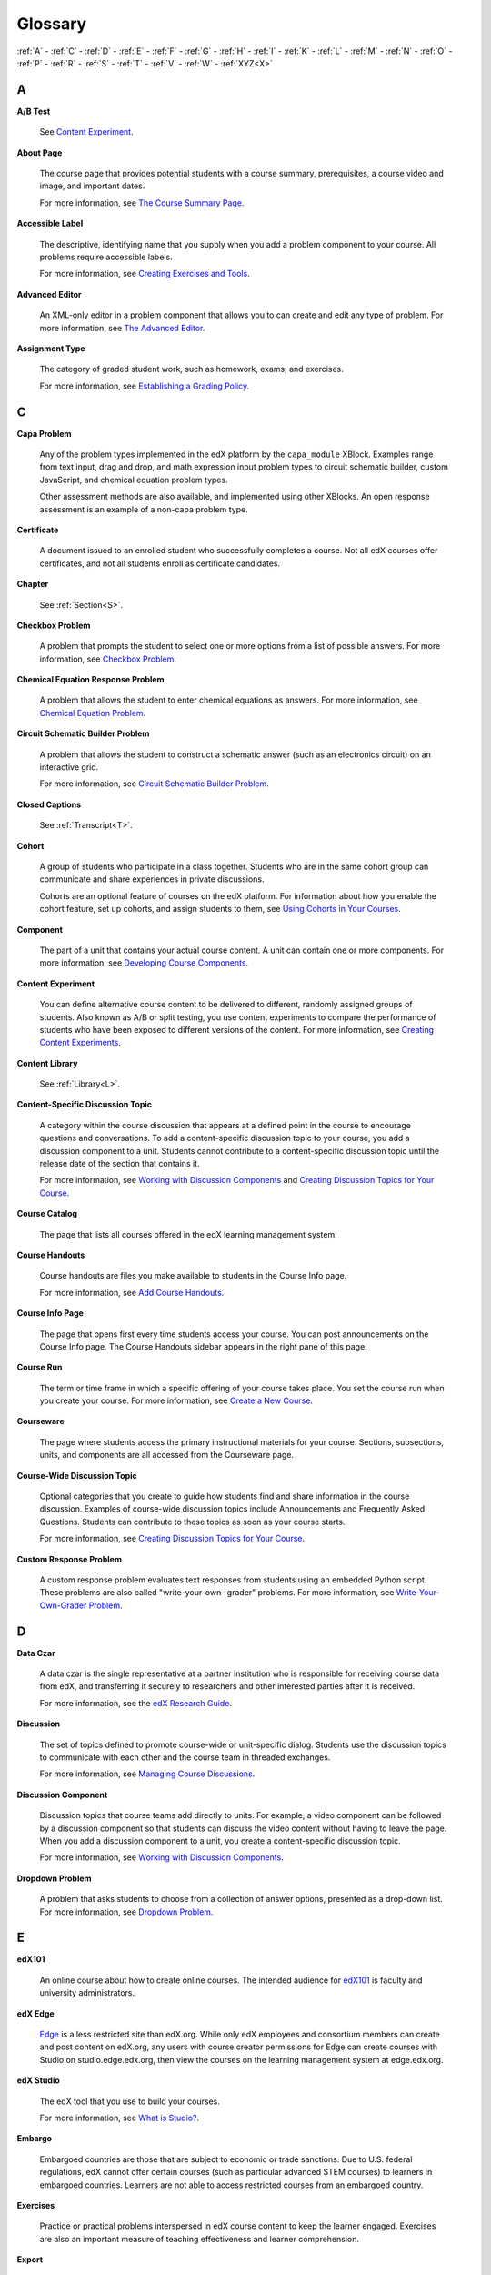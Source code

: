 .. _Glossary:

############
Glossary
############

:ref:`A` - :ref:`C` - :ref:`D` - :ref:`E` - :ref:`F` 
- :ref:`G` - :ref:`H` - :ref:`I` - :ref:`K` - :ref:`L` 
- :ref:`M` - :ref:`N` - :ref:`O` - :ref:`P` - :ref:`R` 
- :ref:`S` - :ref:`T` - :ref:`V` - :ref:`W` - :ref:`XYZ<X>`

.. _A:

****
A
****

.. _AB Test:

**A/B Test**

  See `Content Experiment`_.

.. _About Page:

**About Page**

  The course page that provides potential students with a course summary,
  prerequisites, a course video and image, and important dates.

  For more information, see `The Course Summary Page`_.

**Accessible Label**

  The descriptive, identifying name that you supply when you add a problem
  component to your course. All problems require accessible labels.

  For more information, see `Creating Exercises and Tools`_.

.. _Advanced Editor_g:
 
**Advanced Editor**

  An XML-only editor in a problem component that allows you to can create and
  edit any type of problem. For more information, see `The Advanced Editor`_.


.. _Assignment Type:
 
**Assignment Type**

  The category of graded student work, such as homework, exams, and exercises.

  For more information, see `Establishing a Grading Policy`_.

.. _C:

****
C
****

**Capa Problem**

  Any of the problem types implemented in the edX platform by the
  ``capa_module`` XBlock. Examples range from text input, drag and drop, and
  math expression input problem types to circuit schematic builder, custom
  JavaScript, and chemical equation problem types.

  Other assessment methods are also available, and implemented using other
  XBlocks. An open response assessment is an example of a non-capa problem type.

.. _Certificate:
 
**Certificate**

  A document issued to an enrolled student who successfully completes a course.
  Not all edX courses offer certificates, and not all students enroll as
  certificate candidates.

**Chapter**

  See :ref:`Section<S>`.

.. _Checkbox_g:
 
**Checkbox Problem**

  A problem that prompts the student to select one or more options from a list
  of possible answers. For more information, see `Checkbox Problem`_.


.. _Chemical Equation_g:
 
**Chemical Equation Response Problem**

  A problem that allows the student to enter chemical equations as answers.
  For more information, see `Chemical Equation Problem`_.


.. _Circuit Schematic_g:
 
**Circuit Schematic Builder Problem**

  A problem that allows the student to construct a schematic answer (such as
  an electronics circuit) on an interactive grid.

  For more information, see `Circuit Schematic Builder Problem`_.

**Closed Captions**

  See :ref:`Transcript<T>`.

.. _Cohort:
 
**Cohort**

  A group of students who participate in a class together. Students who are in
  the same cohort group can communicate and share experiences in private
  discussions.

  Cohorts are an optional feature of courses on the edX platform. For
  information about how you enable the cohort feature, set up cohorts, and
  assign students to them, see `Using Cohorts in Your Courses`_.

.. _Component_g:
 
**Component**

  The part of a unit that contains your actual course content. A unit can
  contain one or more components. For more information, see `Developing Course
  Components`_.

.. _Content Experiment:

**Content Experiment**

  You can define alternative course content to be delivered to different,
  randomly assigned groups of students. Also known as A/B or split testing, you
  use content experiments to compare the performance of students who have been
  exposed to different versions of the content. For more information, see
  `Creating Content Experiments`_.


**Content Library**

  See :ref:`Library<L>`.


**Content-Specific Discussion Topic**

  A category within the course discussion that appears at a defined point in
  the course to encourage questions and conversations. To add a 
  content-specific discussion topic to your course, you add a discussion 
  component to a unit. Students cannot contribute to a content-specific 
  discussion topic until the release date of the section that contains it.

  For more information, see `Working with Discussion Components`_ and
  `Creating Discussion Topics for Your Course`_.


.. _Course Catalog:
 
**Course Catalog**

  The page that lists all courses offered in the edX learning management
  system.



.. _Course Handouts:
 
**Course Handouts**

  Course handouts are files you make available to students in the Course Info
  page.

  For more information, see `Add Course Handouts`_.


.. _Course Info Page:
 
**Course Info Page**

  The page that opens first every time students access your course. You can
  post announcements on the Course Info page. The Course Handouts sidebar
  appears in the right pane of this page.


.. _Run:
 
**Course Run**

  The term or time frame in which a specific offering of your course takes
  place. You set the course run when you create your course. For more
  information, see `Create a New Course`_.

.. _Courseware:
 

**Courseware**

  The page where students access the primary instructional materials for your
  course. Sections, subsections, units, and components are all accessed from
  the Courseware page.

**Course-Wide Discussion Topic**

  Optional categories that you create to guide how students find and share
  information in the course discussion. Examples of course-wide discussion
  topics include Announcements and Frequently Asked Questions. Students can
  contribute to these topics as soon as your course starts.

  For more information, see `Creating Discussion Topics for Your Course`_.

.. _Custom Response Problem:
 
**Custom Response Problem**

  A custom response problem evaluates text responses from students using an
  embedded Python script. These problems are also called "write-your-own-
  grader" problems. For more information, see `Write-Your-Own-Grader Problem`_.

.. _D:

****
D
****

.. _Data Czar_g:

**Data Czar**

  A data czar is the single representative at a partner institution who is
  responsible for receiving course data from edX, and transferring it securely
  to researchers and other interested parties after it is received.

  For more information, see the `edX Research Guide`_.


**Discussion**

  The set of topics defined to promote course-wide or unit-specific dialog.
  Students use the discussion topics to communicate with each other and the
  course team in threaded exchanges.

  For more information, see `Managing Course Discussions`_.


.. _Discussion Component:
 
**Discussion Component**

  Discussion topics that course teams add directly to units. For example, a
  video component can be followed by a discussion component so that students
  can discuss the video content without having to leave the page. When you add
  a discussion component to a unit, you create a content-specific discussion
  topic.

  For more information, see `Working with Discussion Components`_.

.. _Dropdown_g:
 
**Dropdown Problem**

  A problem that asks students to choose from a collection of answer options,
  presented as a drop-down list. For more information, see `Dropdown Problem`_.


.. _E:

****
E
****

.. _edX101_g:
 
**edX101**

  An online course about how to create online courses. The intended audience
  for `edX101`_ is faculty and university administrators. 

.. _edX Edge:
 
**edX Edge**

  `Edge`_ is a less restricted site than edX.org. While only edX employees and
  consortium members can create and post content on edX.org, any users with
  course creator permissions for Edge can create courses with Studio on
  studio.edge.edx.org, then view the courses on the learning management system
  at edge.edx.org.

.. _edX Studio:
 
**edX Studio**

  The edX tool that you use to build your courses. 

  For more information, see `What is Studio?`_.

.. _embargo:

**Embargo**

  Embargoed countries are those that are subject to economic or trade
  sanctions. Due to U.S. federal regulations, edX cannot offer certain courses
  (such as particular advanced STEM courses) to learners in embargoed
  countries. Learners are not able to access restricted courses from an
  embargoed country.

.. In the grade report for a course, learners from embargoed countries have a value of "No" in the **Certificate Eligible** column, regardless of the grades they attained. For information about the grade report, see `Interpret the Grade Report`_.

.. Why would students be able to take the course at all if they are from an embargoed country?


.. _Exercises:
 
**Exercises**

  Practice or practical problems interspersed in edX course content to keep
  the learner engaged. Exercises are also an important measure of teaching
  effectiveness and learner comprehension.


.. _Export:
 
**Export**

  A tool in edX Studio that you use to export your course or library for
  backup purposes, or so that you can edit the course or library directly in
  XML format. See also :ref:`Import<I>`.

  For more information, see `Export a Course`_ or `Export a Library`_.

.. _F:

***
F
***

**Forum**

  See :ref:`Discussion<D>`.

.. _G:

****
G
****

.. _grade:
 
**Grade Range**

  Thresholds that specify how numerical scores are associated with grades, and
  the score a student must obtain to pass a course.

  For more information, see `Set the Grade Range`_.

 
**Grading Rubric**
 
  See :ref:`Rubric<R>`.


.. _H:

****
H
****

.. _HTML Component:
 
**HTML Component**

  A type of component that you can use to add and format text for your course.
  An HTML component can contain text, lists, links, and images.

  For more information, see `Working with HTML Components`_.



.. _I:

****
I
****


.. _Image Mapped_g:
 
**Image Mapped Input Problem**

  A problem that presents an image and accepts clicks on the image as an
  answer.

  For more information, see `Image Mapped Input Problem`_.


.. _Import:
 
**Import**

  A tool in edX Studio that you use to load a course or library in XML format
  into your existing course or library. When you use the Import tool, Studio
  replaces all of your existing course or library content with the content
  from the imported course or library. See also :ref:`Export<E>`.

  For more information, see `Import a Course`_ or `Import a Library`_.


 
.. _K:

****
K
****

**Keyword**

  A variable in a bulk email message. When you send the message, a value that
  is specific to the each recipient is substituted for the keyword. 

.. _L:

****
L
****

**Label**

  See :ref:`Accessible Label<A>`.

.. _LaTeX:
 
**LaTeX**

  A document markup language and document preparation system for the TeX
  typesetting program.

  In edX Studio, you can `import LaTeX code`_.

  You can also create a `problem written in LaTeX`_.



.. _Learning Management System:
 
**Learning Management System (LMS)**

  The platform that students use to view courses, and that course team members
  use to manage learner enrollment, assign team member privileges, moderate
  discussions, and access data while the course is running.

**Learning Sequence**

  The horizontal navigation bar that appears at the top of the **Courseware**
  page in the LMS. The learning sequence contains an icon for each unit in the
  selected subsection. When a learner moves the cursor over one of these
  icons, the names of each component in that unit appear.
 
**Left Pane**

  The navigation frame that appears at the left side of the **Courseware**
  page in the LMS. The left pane shows the sections in the course. When you
  click a section, the section expands to show subsections.


.. _Library_g:

**Library**

  A pool of components for use in randomized assignments that can be shared
  across multiple courses from your organization. Course teams configure
  randomized content blocks in course outlines to reference a specific library
  and randomly provide a specified number of problems from that library to
  each student.

  For more information, see `Libraries Overview`_.


.. _Live Mode:
 
**Live Mode**

  A view that allows the course team to review all published units as students
  see them, regardless of the release dates of the section and subsection that
  contain the units.

  For more information, see `View Your Live Course`_.

**LON-CAPA**

  The LearningOnline Network with Computer-Assisted Personalized Approach
  e-learning platform. The structure of capa problem types in the edX platform
  is based on the `LON-CAPA`_ assessment system, although they are not
  compatible.

  See :ref:`Capa Problems<C>`.

.. _M:

****
M
****

.. _Math Expression_g:
 
**Math Expression Input Problem**

  A problem that requires students to enter a mathematical expression as text,
  such as e=m*c^2.

  For more information, see `Entering Mathematical and Scientific Expressions`_.


.. _MathJax:
 
**MathJax**

  A LaTeX-like language that you use to write equations. Studio uses MathJax
  to render text input such as x^2 and sqrt(x^2-4) as "beautiful math."

  For more information, see `A Brief Introduction to MathJax in Studio`_.


.. _Module_g:

**Module**

  An item of course content, created in an XBlock, that appears on the
  **Courseware** page in the edX learning management system. Examples of
  modules include videos, HTML-formatted text, and problems.

  Module is also used to refer to the structural components that organize
  course content. Sections, subsections, and units are modules; in fact, the
  course itself is a top-level module that contains all of the other course
  content as children.


.. _Multiple Choice_g:
 
**Multiple Choice Problem**

  A problem that asks students to select one answer from a list of options.

  For more information, see `Multiple Choice Problem`_.


.. _N:

****
N
****

.. _Numerical Input_g:
 
**Numerical Input Problem**

  A problem that asks students to enter numbers or specific and relatively
  simple mathematical expressions.

  For more information, see `Numerical Input Problem`_.


.. _O:

****
O
****

**Open Response Assessment**

  A type of assignment that allows learners to answer using text and,
  optionally, an image, as in a short essay. Learners then evaluate each
  others' work by comparing each response to a rubric created by the course
  team. These assignments can also include a self assessment, in which
  learners compare their own responses to the rubric.

  For more information, see `Open Response Assessments`_.

.. _P:

****
P
****

.. _Pages_g:
 
**Pages**

  Pages organize course materials into categories that students select in the
  learning management system. Pages provide access to the courseware and to
  tools and uploaded files that supplement the course. Each page appears in
  your course's navigation bar.

  For more information, see `Adding Pages to a Course`_.

**Pre-Roll Video**

  A short video file that plays before the video component selected by the learner.
  Pre-roll videos play automatically, on an infrequent schedule. 

  For more information, see `Adding a Pre-Roll Video`_.


.. _Preview Mode:
 
**Preview Mode**

  A view that allows you to see all the units of your course as students see
  them, regardless of the unit status and regardless of whether the release
  dates have passed.

  For more information, see `Preview Course Content`_.



.. _Problem Component:
 
**Problem Component**

  A component that allows you to add interactive, automatically graded
  exercises to your course content. You can create many different types of
  problems.

  For more information, see `Working with Problem Components`_.



.. _Progress Page:
 
**Progress Page**

  The page in the learning management system that shows students their scores
  on graded assignments in the course.



.. _Public Unit:
 
.. **Public Unit**

..  A unit whose **Visibility** option is set to Public so that the unit is
..  visible to students, if the subsection that contains the unit has been
..  released.

..  See :ref:`Public and Private Units` for more information.

.. _Q:

*****
Q
*****

**Question**

  A question is a type of contribution that you can make to a course discussion
  topic to bring attention to an issue that the discussion moderation team or
  other students can resolve.

  For more information, see `Managing Course Discussions`_.
  
.. _R:

****
R
****

.. _Rubric_g:
 
**Rubric**

  A list of the items that a student's response should cover in an open
  response assessment.

  For more information, see `Rubric`_.



.. _S:

****
S
****




.. _Section_g:
 
**Section**

  The topmost category in your course outline. A section can represent a time
  period or another organizing principle for course content. A section
  contains one or more subsections.

  For more information, see `Developing Course Sections`_.


**Sequential**

  See :ref:`Subsection<S>`.


.. _Short Course Description:
 
**Short Course Description**

  The description of your course that appears on the edX `Course List
  <https://www.edx.org/course-list>`_ page.

  For more information, see `Describe Your Course`_.


.. _Simple Editor_g:
 
**Simple Editor**

  The graphical user interface in a problem component that contains formatting
  buttons and is available for some problem types. For more information, see
  `The Studio View of a Problem`_.

.. _Split_Test:

**Split Test**

  See :ref:`Content Experiment<C>`.


.. _Subsection:
 
**Subsection**

  A division in the course outline that represents a topic in your course,
  such as a lesson or another organizing principle. Subsections are defined
  inside sections and contain units.

  For more information, see `Developing Course Subsections`_.


.. _T:

****
T
****

.. _Text Input_g:
 
**Text Input Problem**

  A problem that asks the student to enter a line of text, which is then
  checked against a specified expected answer.

  For more information, see `Text Input Problem`_.


.. _Transcript:
 
**Transcript**

  A text version of the content of a video. You can make video transcripts
  available to students.

  For more information, see `Working with Video Components`_.

.. _U:

***
U
***

**Unit**

  A unit is a division in the course outline that represents a lesson.
  Learners view all of the content in a unit on a single page.

  For more information, see `Developing Course Units`_.


.. _V:

****
V
****

**Vertical**

  See :ref:`Unit<U>`.

.. _Video Component:
 
**Video Component**

  A component that you can use to add recorded videos to your course. 

  For more information, see `Working with Video Components`_.


.. _W:

****
W
****

.. _Whitelist:

**Whitelist**

  A list of learners who are indicated as being eligible to receive a
  certificate in a course, regardless of whether they would otherwise have
  qualified based on their grade.

  In the grade report for a course, whitelisted learners have a value of "Yes"
  in the **Certificate Eligible** column, regardless of the grades they
  attained. For information about the grade report, see `Interpret the Grade
  Report`_.


.. _Wiki:
 
**Wiki**

  The page in each edX course that allows both students and members of the
  course team to add, modify, or delete content.
 
  Students can use the wiki to share links, notes, and other helpful
  information with each other.

  For more information, see `Hide or Show the Course Wiki Page`_.


.. _X:

****
XYZ
****

.. _XBlock:
 
**XBlock**

  EdX's component architecture for writing courseware components: XBlocks are
  the components that deliver course content to learners.

  Third parties can create components as web applications that can run within
  the edX learning management system.

**XSeries**

  A set of related courses in a specific subject. Learners qualify for an
  XSeries certificate when they pass all of the courses in the XSeries.

  For more information, see https://www.edx.org/xseries.

.. _The Course Summary Page: http://edx.readthedocs.org/projects/edx-partner-course-staff/en/latest/building_course/setting_up_student_view.html#the-course-summary-page
.. _Creating Exercises and Tools: http://edx.readthedocs.org/projects/edx-partner-course-staff/en/latest/exercises_tools/create_exercises_and_tools.html
.. _The Advanced Editor: http://edx.readthedocs.org/projects/edx-partner-course-staff/en/latest/creating_content/create_problem.html#advanced-editor
.. _Establishing a Grading Policy: http://edx.readthedocs.org/projects/edx-partner-course-staff/en/latest/building_course/establish_grading_policy.html
.. _Checkbox Problem: http://edx.readthedocs.org/projects/edx-partner-course-staff/en/latest/exercises_tools/checkbox.html
.. _Chemical Equation Problem: http://edx.readthedocs.org/projects/edx-partner-course-staff/en/latest/exercises_tools/chemical_equation.html
.. _Circuit Schematic Builder Problem: http://edx.readthedocs.org/projects/edx-partner-course-staff/en/latest/exercises_tools/circuit_schematic_builder.html
.. _Using Cohorts in Your Courses: http://edx.readthedocs.org/projects/edx-partner-course-staff/en/latest/cohorts/cohorts_overview.html
.. _Developing Course Components: http://edx.readthedocs.org/projects/edx-partner-course-staff/en/latest/developing_course/course_components.html
.. _Creating Content Experiments: http://edx.readthedocs.org/projects/edx-partner-course-staff/en/latest/content_experiments/index.html
.. _Working with Discussion Components: http://edx.readthedocs.org/projects/edx-partner-course-staff/en/latest/creating_content/create_discussion.html
.. _Creating Discussion Topics for Your Course: http://edx.readthedocs.org/projects/edx-partner-course-staff/en/latest/running_course/discussions.html#organizing-discussions
.. _Add Course Handouts: http://edx.readthedocs.org/projects/edx-partner-course-staff/en/latest/building_course/handouts_updates.html#add-course-handouts
.. _Create a New Course: http://edx.readthedocs.org/projects/edx-partner-course-staff/en/latest/building_course/creating_new_course.html#create-a-new-course
.. _Write-Your-Own-Grader Problem: http://edx.readthedocs.org/projects/edx-partner-course-staff/en/latest/exercises_tools/custom_python.html
.. _edX Research Guide: http://edx.readthedocs.org/projects/devdata/en/latest/
.. _Managing Course Discussions: http://edx.readthedocs.org/projects/edx-partner-course-staff/en/latest/running_course/discussions.html
.. _Working with Discussion Components: http://edx.readthedocs.org/projects/edx-partner-course-staff/en/latest/creating_content/create_discussion.html
.. _Dropdown Problem: http://edx.readthedocs.org/projects/edx-partner-course-staff/en/latest/exercises_tools/dropdown.html
.. _edX101: https://www.edx.org/course/overview-creating-edx-course-edx-edx101#.VOYi8rDF-n0
.. _Edge: http://edge.edx.org
.. _What is Studio?: http://edx.readthedocs.org/projects/edx-partner-course-staff/en/latest/getting_started/get_started.html#what-is-studio.. _: 
.. _Export a Course: http://edx.readthedocs.org/projects/edx-partner-course-staff/en/latest/building_course/export_import_course.html#export-a-course
.. _Export a Library: http://edx.readthedocs.org/projects/edx-partner-course-staff/en/latest/creating_content/libraries.html#export-a-library
.. _Set the Grade Range: http://edx.readthedocs.org/projects/edx-partner-course-staff/en/latest/building_course/establish_grading_policy.html#set-the-grade-range
.. _Rubric: http://edx.readthedocs.org/projects/edx-partner-course-staff/en/latest/exercises_tools/open_response_assessments/OpenResponseAssessments.html#pa-rubric
.. _Working with HTML Components: http://edx.readthedocs.org/projects/edx-partner-course-staff/en/latest/creating_content/create_html_component.html
.. _Image Mapped Input Problem: http://edx.readthedocs.org/projects/edx-partner-course-staff/en/latest/exercises_tools/image_mapped_input.html
.. _Import a Course: http://edx.readthedocs.org/projects/edx-partner-course-staff/en/latest/building_course/export_import_course.html#import-a-course
.. _Import a Library: http://edx.readthedocs.org/projects/edx-partner-course-staff/en/latest/creating_content/libraries.html#import-a-library
.. _import LaTeX code: http://edx.readthedocs.org/projects/edx-partner-course-staff/en/latest/creating_content/create_html_component.html#import-latex-code
.. _problem written in LaTeX: http://edx.readthedocs.org/projects/edx-partner-course-staff/en/latest/exercises_tools/problem_in_latex.html#problem-written-in-latex
.. _Libraries Overview: http://edx.readthedocs.org/projects/edx-partner-course-staff/en/latest/creating_content/libraries.html
.. _View Your Live Course: http://edx.readthedocs.org/projects/edx-partner-course-staff/en/latest/developing_course/testing_courseware.html#view-your-live-course
.. _Entering Mathematical and Scientific Expressions: http://edx-guide-for-students.readthedocs.org/en/latest/SFD_mathformatting.html
.. _A Brief Introduction to MathJax in Studio: http://edx.readthedocs.org/projects/edx-partner-course-staff/en/latest/exercises_tools/mathjax.html
.. _Multiple Choice Problem: http://edx.readthedocs.org/projects/edx-partner-course-staff/en/latest/exercises_tools/multiple_choice.html 
.. _Numerical Input Problem: http://edx.readthedocs.org/projects/edx-partner-course-staff/en/latest/exercises_tools/numerical_input.html
.. _Adding Pages to a Course: http://edx.readthedocs.org/projects/edx-partner-course-staff/en/latest/building_course/pages.html
.. _Preview Course Content: http://edx.readthedocs.org/projects/edx-partner-course-staff/en/latest/developing_course/testing_courseware.html#preview-course-content
.. _Working with Problem Components: http://edx.readthedocs.org/projects/edx-partner-course-staff/en/latest/creating_content/create_problem.html 
.. _Developing Course Sections: http://edx.readthedocs.org/projects/edx-partner-course-staff/en/latest/developing_course/course_sections.html
.. _Describe Your Course: http://edx.readthedocs.org/projects/edx-partner-course-staff/en/latest/building_course/setting_up_student_view.html#describe-your-course
.. _The Studio View of a Problem: http://edx.readthedocs.org/projects/edx-partner-course-staff/en/latest/creating_content/create_problem.html#problem-studio-view
.. _Developing Course Subsections: http://edx.readthedocs.org/projects/edx-partner-course-staff/en/latest/developing_course/course_subsections.html
.. _Developing Course Units: http://edx.readthedocs.org/projects/edx-partner-course-staff/en/latest/developing_course/course_units.html
.. _Text Input Problem: http://edx.readthedocs.org/projects/edx-partner-course-staff/en/latest/exercises_tools/text_input.html
.. _Working with Video Components: http://edx.readthedocs.org/projects/edx-partner-course-staff/en/latest/creating_content/create_video.html#working-with-video-components
.. _Hide or Show the Course Wiki Page: http://edx.readthedocs.org/projects/edx-partner-course-staff/en/latest/building_course/pages.html#hide-or-show-the-course-wiki-page
.. _LON-CAPA: http://www.lon-capa.org/
.. _Open Response Assessments: http://edx.readthedocs.org/projects/edx-partner-course-staff/en/latest/exercises_tools/open_response_assessments/OpenResponseAssessments.html
.. _Adding a Pre-Roll Video: http://edx.readthedocs.org/projects/edx-partner-course-staff/en/latest/creating_content/create_video.html#adding-a-pre-roll-video
.. _Interpret the Grade Report: http://edx.readthedocs.org/projects/edx-partner-course-staff/en/latest/running_course/course_grades.html#access-grades
